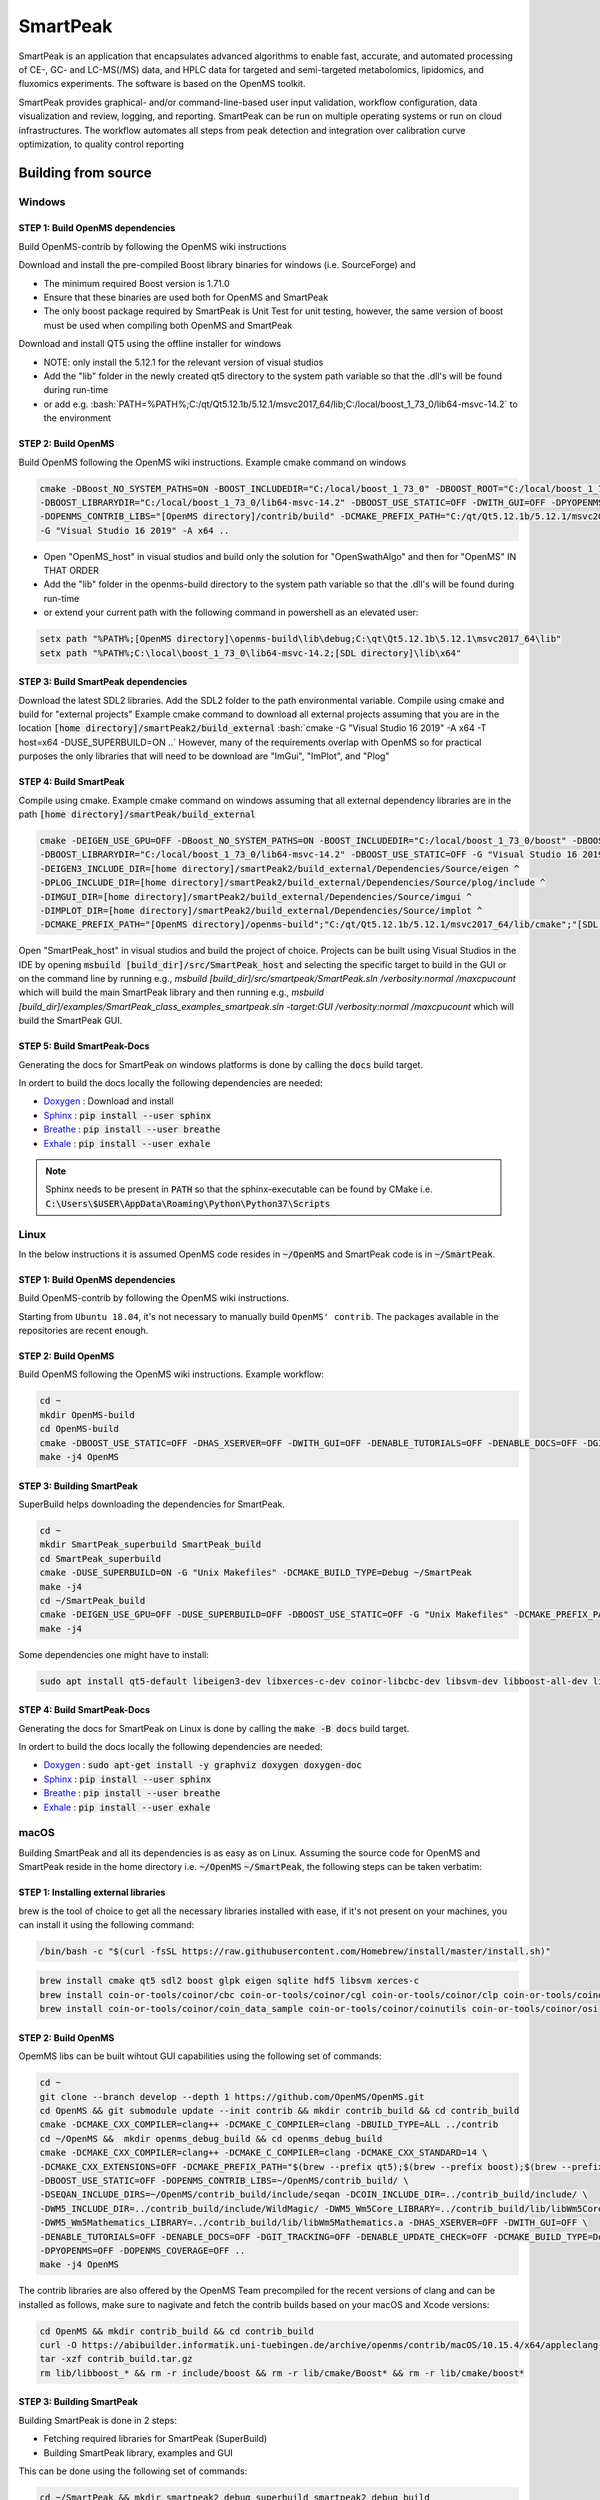 SmartPeak
##########################################################################################################
|docs| |circleci| |license|

.. begin_badges

.. |docs| image:: https://readthedocs.com/projects/smartpeak/badge/?version=develop
   :alt: Documentation Status
   :target: https://smartpeak.readthedocs.io/en/develop/?badge=develop

.. |circleci| image:: https://circleci.com/gh/AutoFlowResearch/SmartPeak.svg?branch=develop?style=svg
   :alt: CircleCI Build Status (Windows, Linux & macOS)
   :target: https://circleci.com/gh/AutoFlowResearch/SmartPeak

.. |license| image:: https://img.shields.io/github/license/AutoFlowResearch/SmartPeak.svg
   :alt: License MIT Clause
   :target: https://github.com/AutoFlowResearch/SmartPeak/blob/develop/LICENSE

.. end_badges

.. begin_introduction

SmartPeak is an application that encapsulates advanced algorithms to enable fast, accurate, and automated processing of CE-, GC- and LC-MS(/MS) data, and HPLC data for targeted and semi-targeted metabolomics, lipidomics, and fluxomics experiments. The software is based on the OpenMS toolkit.

SmartPeak provides graphical- and/or command-line-based user input validation, workflow configuration, data visualization and review, logging, and reporting. SmartPeak can be run on multiple operating systems or run on cloud infrastructures. The workflow automates all steps from peak detection and integration over calibration curve optimization, to quality control reporting

.. end_introduction

.. image:: images/Fig01_SmartPeak_overview.jpg

.. role:: bash(code)
   :language: bash


Building from source
==========================================================================================================
.. begin_windows

Windows
----------------------------------------------------------------------------------------------------------

STEP 1: Build OpenMS dependencies
~~~~~~~~~~~~~~~~~~~~~~~~~~~~~~~~~
Build OpenMS-contrib by following the OpenMS wiki instructions

Download and install the pre-compiled Boost library binaries for windows (i.e. SourceForge) and

- The minimum required Boost version is 1.71.0
- Ensure that these binaries are used both for OpenMS and SmartPeak
- The only boost package required by SmartPeak is Unit Test for unit testing, however, the same version of boost must be used when compiling both OpenMS and SmartPeak

Download and install QT5 using the offline installer for windows

- NOTE: only install the 5.12.1 for the relevant version of visual studios
- Add the "lib" folder in the newly created qt5 directory to the system path variable so that the .dll's will be found during run-time
- or add e.g. :bash:`PATH=%PATH%;C:/qt/Qt5.12.1b/5.12.1/msvc2017_64/lib;C:/local/boost_1_73_0/lib64-msvc-14.2` to the environment

STEP 2: Build OpenMS
~~~~~~~~~~~~~~~~~~~~~~~~~~~~~~~~~
Build OpenMS following the OpenMS wiki instructions. Example cmake command on windows

.. code-block:: bash

    cmake -DBoost_NO_SYSTEM_PATHS=ON -BOOST_INCLUDEDIR="C:/local/boost_1_73_0" -DBOOST_ROOT="C:/local/boost_1_73_0" ^
    -DBOOST_LIBRARYDIR="C:/local/boost_1_73_0/lib64-msvc-14.2" -DBOOST_USE_STATIC=OFF -DWITH_GUI=OFF -DPYOPENMS=OFF ^
    -DOPENMS_CONTRIB_LIBS="[OpenMS directory]/contrib/build" -DCMAKE_PREFIX_PATH="C:/qt/Qt5.12.1b/5.12.1/msvc2017_64/lib/cmake" ^
    -G "Visual Studio 16 2019" -A x64 ..


- Open "OpenMS_host" in visual studios and build only the solution for "OpenSwathAlgo" and then for "OpenMS" IN THAT ORDER
- Add the "lib" folder in the openms-build directory to the system path variable so that the .dll's will be found during run-time
- or extend your current path with the following command in powershell as an elevated user:

.. code-block:: powershell

    setx path "%PATH%;[OpenMS directory]\openms-build\lib\debug;C:\qt\Qt5.12.1b\5.12.1\msvc2017_64\lib"
    setx path "%PATH%;C:\local\boost_1_73_0\lib64-msvc-14.2;[SDL directory]\lib\x64"

STEP 3: Build SmartPeak dependencies
~~~~~~~~~~~~~~~~~~~~~~~~~~~~~~~~~~~~
Download the latest SDL2 libraries. Add the SDL2 folder to the path environmental variable. Compile using cmake and build for "external projects"
Example cmake command to download all external projects assuming that you are in the location :code:`[home directory]/smartPeak2/build_external`
:bash:`cmake -G "Visual Studio 16 2019" -A x64 -T host=x64 -DUSE_SUPERBUILD=ON ..`
However, many of the requirements overlap with OpenMS so for practical purposes the only libraries that will need to be download are "ImGui", "ImPlot", and "Plog"

STEP 4: Build SmartPeak
~~~~~~~~~~~~~~~~~~~~~~~~~~~~~~~~~
Compile using cmake.
Example cmake command on windows assuming that all external dependency libraries are in the path :code:`[home directory]/smartPeak/build_external`

.. code-block:: bash

    cmake -DEIGEN_USE_GPU=OFF -DBoost_NO_SYSTEM_PATHS=ON -BOOST_INCLUDEDIR="C:/local/boost_1_73_0/boost" -DBOOST_ROOT="C:/local/boost_1_73_0" ^
    -DBOOST_LIBRARYDIR="C:/local/boost_1_73_0/lib64-msvc-14.2" -DBOOST_USE_STATIC=OFF -G "Visual Studio 16 2019" -A x64 -T host=x64 -DUSE_SUPERBUILD=OFF ^
    -DEIGEN3_INCLUDE_DIR=[home directory]/smartPeak2/build_external/Dependencies/Source/eigen ^
    -DPLOG_INCLUDE_DIR=[home directory]/smartPeak2/build_external/Dependencies/Source/plog/include ^
    -DIMGUI_DIR=[home directory]/smartPeak2/build_external/Dependencies/Source/imgui ^
    -DIMPLOT_DIR=[home directory]/smartPeak2/build_external/Dependencies/Source/implot ^
    -DCMAKE_PREFIX_PATH="[OpenMS directory]/openms-build";"C:/qt/Qt5.12.1b/5.12.1/msvc2017_64/lib/cmake";"[SDL directory]/SDL"; ..

Open "SmartPeak_host" in visual studios and build the project of choice. Projects can be built using Visual Studios in the IDE by opening :code:`msbuild [build_dir]/src/SmartPeak_host` and selecting the specific target to build in the GUI or on the command line by running e.g., `msbuild [build_dir]/src/smartpeak/SmartPeak.sln /verbosity:normal /maxcpucount` which will build the main SmartPeak library and then running e.g., `msbuild [build_dir]/examples/SmartPeak_class_examples_smartpeak.sln -target:GUI /verbosity:normal /maxcpucount` which will build the SmartPeak GUI.

STEP 5: Build SmartPeak-Docs
~~~~~~~~~~~~~~~~~~~~~~~~~~~~~~~~~
Generating the docs for SmartPeak on windows platforms is done by calling the :code:`docs` build target.

In ordert to build the docs locally the following dependencies are needed:

- `Doxygen`__   : Download and install
- `Sphinx`__    : :code:`pip install --user sphinx`
- `Breathe`__   : :code:`pip install --user breathe`
- `Exhale`__    : :code:`pip install --user exhale`

__ http://doxygen.nl/files/doxygen-1.8.19-setup.exe
__ https://www.sphinx-doc.org/en/master/
__ https://breathe.readthedocs.io/en/latest/
__ https://exhale.readthedocs.io/en/latest/

.. note:: 
    Sphinx needs to be present in :code:`PATH` so that the sphinx-executable can be found by CMake i.e. :code:`C:\Users\$USER\AppData\Roaming\Python\Python37\Scripts`

.. end_windows

.. begin_linux

Linux
----------------------------------------------------------------------------------------------------------
In the below instructions it is assumed OpenMS code resides in  :code:`~/OpenMS` and SmartPeak code is in :code:`~/SmartPeak`.

STEP 1: Build OpenMS dependencies
~~~~~~~~~~~~~~~~~~~~~~~~~~~~~~~~~
Build OpenMS-contrib by following the OpenMS wiki instructions.

Starting from ``Ubuntu 18.04``, it's not necessary to manually build ``OpenMS' contrib``. The packages available in the repositories are recent enough.

STEP 2: Build OpenMS
~~~~~~~~~~~~~~~~~~~~~~~~~~~~~~~~~
Build OpenMS following the OpenMS wiki instructions.
Example workflow:

.. code-block:: bash

    cd ~
    mkdir OpenMS-build
    cd OpenMS-build
    cmake -DBOOST_USE_STATIC=OFF -DHAS_XSERVER=OFF -DWITH_GUI=OFF -DENABLE_TUTORIALS=OFF -DENABLE_DOCS=OFF -DGIT_TRACKING=OFF -DENABLE_UPDATE_CHECK=OFF -DCMAKE_BUILD_TYPE=Debug -DPYOPENMS=OFF -DOPENMS_COVERAGE=OFF ~/OpenMS
    make -j4 OpenMS


STEP 3: Building SmartPeak
~~~~~~~~~~~~~~~~~~~~~~~~~~~~~~~~~
SuperBuild helps downloading the dependencies for SmartPeak. 

.. code-block:: bash

    cd ~
    mkdir SmartPeak_superbuild SmartPeak_build
    cd SmartPeak_superbuild
    cmake -DUSE_SUPERBUILD=ON -G "Unix Makefiles" -DCMAKE_BUILD_TYPE=Debug ~/SmartPeak
    make -j4
    cd ~/SmartPeak_build
    cmake -DEIGEN_USE_GPU=OFF -DUSE_SUPERBUILD=OFF -DBOOST_USE_STATIC=OFF -G "Unix Makefiles" -DCMAKE_PREFIX_PATH=$HOME/OpenMS-build/ -DPLOG_INCLUDE_DIR=$HOME/SmartPeak_superbuild/Dependencies/Source/plog/include -DIMGUI_DIR=$HOME/SmartPeak_superbuild/Dependencies/Source/imgui -DIMPLOT_DIR=$HOME/SmartPeak_superbuild/Dependencies/Source/implot -DCMAKE_BUILD_TYPE=Debug ~/SmartPeak
    make -j4


Some dependencies one might have to install:

.. code-block:: bash

    sudo apt install qt5-default libeigen3-dev libxerces-c-dev coinor-libcbc-dev libsvm-dev libboost-all-dev libwildmagic-dev libsqlite3-dev libglpk-dev seqan-dev libhdf5-dev python3-pip

STEP 4: Build SmartPeak-Docs
~~~~~~~~~~~~~~~~~~~~~~~~~~~~~~~~~
Generating the docs for SmartPeak on Linux is done by calling the :code:`make -B docs` build target.

In ordert to build the docs locally the following dependencies are needed:

- `Doxygen`__   : :code:`sudo apt-get install -y graphviz doxygen doxygen-doc`
- `Sphinx`__    : :code:`pip install --user sphinx`
- `Breathe`__   : :code:`pip install --user breathe`
- `Exhale`__    : :code:`pip install --user exhale`

__ http://doxygen.nl/
__ https://www.sphinx-doc.org/en/master/
__ https://breathe.readthedocs.io/en/latest/
__ https://exhale.readthedocs.io/en/latest/


.. end_linux

.. begin_macos

macOS
----------------------------------------------------------------------------------------------------------
Building SmartPeak and all its dependencies is as easy as on Linux. Assuming the source code for OpenMS and SmartPeak reside 
in the home directory i.e. :code:`~/OpenMS` :code:`~/SmartPeak`, the following steps can be taken verbatim:

STEP 1: Installing external libraries
~~~~~~~~~~~~~~~~~~~~~~~~~~~~~~~~~~~~~
brew is the tool of choice to get all the necessary libraries installed with ease, if it's not present on your machines, 
you can install it using the following command:

.. code-block:: bash

    /bin/bash -c "$(curl -fsSL https://raw.githubusercontent.com/Homebrew/install/master/install.sh)"

.. code-block:: bash

    brew install cmake qt5 sdl2 boost glpk eigen sqlite hdf5 libsvm xerces-c
    brew install coin-or-tools/coinor/cbc coin-or-tools/coinor/cgl coin-or-tools/coinor/clp coin-or-tools/coinor/coin_data_netlib
    brew install coin-or-tools/coinor/coin_data_sample coin-or-tools/coinor/coinutils coin-or-tools/coinor/osi



STEP 2: Build OpenMS
~~~~~~~~~~~~~~~~~~~~~~~~~~~~~~~~~
OpemMS libs can be built wihtout GUI capabilities using the following set of commands:

.. code-block:: bash

    cd ~
    git clone --branch develop --depth 1 https://github.com/OpenMS/OpenMS.git
    cd OpenMS && git submodule update --init contrib && mkdir contrib_build && cd contrib_build
    cmake -DCMAKE_CXX_COMPILER=clang++ -DCMAKE_C_COMPILER=clang -DBUILD_TYPE=ALL ../contrib
    cd ~/OpenMS &&  mkdir openms_debug_build && cd openms_debug_build
    cmake -DCMAKE_CXX_COMPILER=clang++ -DCMAKE_C_COMPILER=clang -DCMAKE_CXX_STANDARD=14 \ 
    -DCMAKE_CXX_EXTENSIONS=OFF -DCMAKE_PREFIX_PATH="$(brew --prefix qt5);$(brew --prefix boost);$(brew --prefix)" \ 
    -DBOOST_USE_STATIC=OFF -DOPENMS_CONTRIB_LIBS=~/OpenMS/contrib_build/ \   
    -DSEQAN_INCLUDE_DIRS=~/OpenMS/contrib_build/include/seqan -DCOIN_INCLUDE_DIR=../contrib_build/include/ \
    -DWM5_INCLUDE_DIR=../contrib_build/include/WildMagic/ -DWM5_Wm5Core_LIBRARY=../contrib_build/lib/libWm5Core.a \
    -DWM5_Wm5Mathematics_LIBRARY=../contrib_build/lib/libWm5Mathematics.a -DHAS_XSERVER=OFF -DWITH_GUI=OFF \
    -DENABLE_TUTORIALS=OFF -DENABLE_DOCS=OFF -DGIT_TRACKING=OFF -DENABLE_UPDATE_CHECK=OFF -DCMAKE_BUILD_TYPE=Debug \
    -DPYOPENMS=OFF -DOPENMS_COVERAGE=OFF ..
    make -j4 OpenMS

The contrib libraries are also offered by the OpenMS Team precompiled for the recent versions of clang and can be installed as follows,
make sure to nagivate and fetch the contrib builds based on your macOS and Xcode versions:

.. code-block:: bash

    cd OpenMS && mkdir contrib_build && cd contrib_build
    curl -O https://abibuilder.informatik.uni-tuebingen.de/archive/openms/contrib/macOS/10.15.4/x64/appleclang-11.0.0/contrib_build.tar.gz
    tar -xzf contrib_build.tar.gz
    rm lib/libboost_* && rm -r include/boost && rm -r lib/cmake/Boost* && rm -r lib/cmake/boost*


STEP 3: Building SmartPeak
~~~~~~~~~~~~~~~~~~~~~~~~~~~~~~~~~
Building SmartPeak is done in 2 steps:

- Fetching required libraries for SmartPeak (SuperBuild)
- Building SmartPeak library, examples and GUI

This can be done using the following set of commands:


.. code-block:: bash

    cd ~/SmartPeak && mkdir smartpeak2_debug_superbuild smartpeak2_debug_build
    cd smartpeak2_debug_superbuild
    cmake -DUSE_SUPERBUILD=ON -DCMAKE_BUILD_TYPE=Debug .. && make -j4

    cd ../smartpeak2_debug_build
    cmake -DEIGEN_USE_GPU=OFF -DUSE_SUPERBUILD=OFF -DBOOST_USE_STATIC=OFF \
    -DCMAKE_PREFIX_PATH="~/OpenMS/openms_debug_build/;$(brew --prefix qt5);$(brew --prefix boost)" \
    -DPLOG_INCLUDE_DIR=~/SmartPeak2/smartpeak2_debug_superbuild/Dependencies/Source/plog/include \
    -DIMGUI_DIR=~/SmartPeak2/smartpeak2_debug_superbuild/Dependencies/Source/imgui \
    -DIMPLOT_DIR=~/SmartPeak2/smartpeak2_debug_superbuild/Dependencies/Source/implot \
    -DCMAKE_BUILD_TYPE=Debug ~/SmartPeak2
    make -j4

STEP 4: Build SmartPeak-Docs
~~~~~~~~~~~~~~~~~~~~~~~~~~~~~~~~~
Generating the docs for SmartPeak on macOS is done by calling the :code:`make -B docs` build target.

In ordert to build the docs locally the following dependencies are needed:

- `Doxygen`__   : :code:`brew install doxygen`
- `Sphinx`__    : :code:`pip install --user sphinx`
- `Breathe`__   : :code:`pip install --user breathe`
- `Exhale`__    : :code:`pip install --user exhale`

__ http://doxygen.nl/
__ https://www.sphinx-doc.org/en/master/
__ https://breathe.readthedocs.io/en/latest/
__ https://exhale.readthedocs.io/en/latest/


.. end_macos

.. begin_runningtests

Running the tests
----------------------------------------------------------------------------------------------------------

The tests are run with ``ctest`` command.

.. code-block:: bash

    ctest


In order to run a specific test, use ``-R`` option and the test class name (without ``.cpp`` extension)

.. code-block:: bash

    ctest -R Utilities_test

.. end_runningtests

.. begin_runningexamples

Running the examples
~~~~~~~~~~~~~~~~~~~~~~~~~~~~~~~~~

The collection of examples is located at ``src/example/data`` directory of the SmartPeak source code. The directory contains examples of different kinds of data in ``.mzML`` format and their corresponding configuration files.

.. end_runningexamples

.. begin_gui

Set logging path
~~~~~~~~~~~~~~~~~~~~~~~~~~~~~~~~~
Default locations of logs:

- Windows: `C:\\Users\\<user>\\AppData\\Local\\SmartPeak`
- Linux and MacOS: `~/.SmartPeak`

User can change default location and specify directory where the logs are stored by setting `SMARTPEAK_LOGS` env variable. 
If directory specified by the path doesn't exist, SmartPeak will create specified directories.


Using GUI
~~~~~~~~~~~~~~~~~~~~~~~~~~~~~~~~~

- To start the GUI, from the build directory run :bash:`./bin/GUI` for Mac and Linux, or :bash:`./bin/[Debug or Release]/GUI` for Windows. Or double-click ``GUI`` executable in the file browser of your OS.
- Start the session with ``File | Load session from sequence``
- Choose the corresponding directory with ``Change dir``. The path to example folder can be shortened to f.e. ``/data/GCMS_SIM_Unknowns`` 
- Select the sequence file

.. image:: images/sequence_file.png

- The integrity of the loaded data can be checked with ``Actions | Integrity checks``.  The results of the integrity checks can be viewed with ``View | Info``.
- Edit the workflow with ``Edit | Workflow``. You have an option to cherry pick the custom workflow or to choose the predefined set of operations. For example, the workflow steps for GC-MS SIM Unknowns are the following:

.. image:: images/workflow.png

- View and verify the workflow steps and input files with ``View | [table]``. 

.. image:: images/SmartPeakGUIWorkflowTable.png

- The explorer panes can be used to filter the table views with ``View | Injections or Transitions``.  Click on the checkbox under plot or table to include or exclude the injection or tansition from the view.

.. image:: images/SmartPeakGUISequenceTable.png

- Changes to any of the input files can be made by reloading a modified .csv version of the file with ``File | Import File``.
- Run the workflow with ``Actions | Run workflow``. Verify or change the data input/output directories before running the workflow.

.. image:: images/SmartPeakGUIRunWorkflowModal.png

- The status of the workflow can be monitored with ``View | info``. 

.. image:: images/SmartPeakGUIInfo.png

- Alternatively, a more detailed status can be obtained with ``View | log`` which will display the most recent SmartPeak log information.

.. image:: images/SmartPeakGUILog.png

- After the workflow has finished, the results can be viewed in a tabular form as a large data table with ``View | features (table)``.  The feature metavalues shown can be added or removed with ``View | Features`` and clicking on the checkboxes under plot or table.  For performance reasons, the amount of data that one can view is limited to 5000 entries.

- The results can be viewed in a graphical form as a line plot or as a heatmap with ``View | features (line)``.

.. image:: images/SmartPeakGUIFeatureLinePlot.png

or ``View | features (heatmap)``

.. image:: images/SmartPeakGUIFeatureHeatmap.png

- The underlying data can also be displayed as a table matrix with ``View | features (matrix)``. Samples, transitions, or feature metavalues can be included or excluded from any of the views using the explorer panes.

.. image:: images/SmartPeakGUIFeatureMatrix.png

- The results of calibration curve fitting can be inspected with ``View | Workflow settings | Quant Methods``.

.. image:: images/SmartPeakGUIQuantMethod.png

- A detailed look at the calibration fitted model and selected points for the model can be seen with ``View | Calibrators``.

.. image:: images/SmartPeakGUICalibrators.png

- For debugging problematic peaks, the raw chromatographic data and the picked and selected peaks can be viewed graphically with ``View | Chromatograms``. For performance reasons, the amount of data that one can view is limited to 9000 points.

.. image:: images/SmartPeakGUIChromViewer.png

- Export the results with ``Actions | Report``. There is an option to choose the set of variables of interest

.. image:: images/report_dialog.png

- The results will be exported to ``PivotTable.csv`` in the same folder

.. image:: images/csv_file.png

The above applies for Mac and Linux.

.. end_gui
